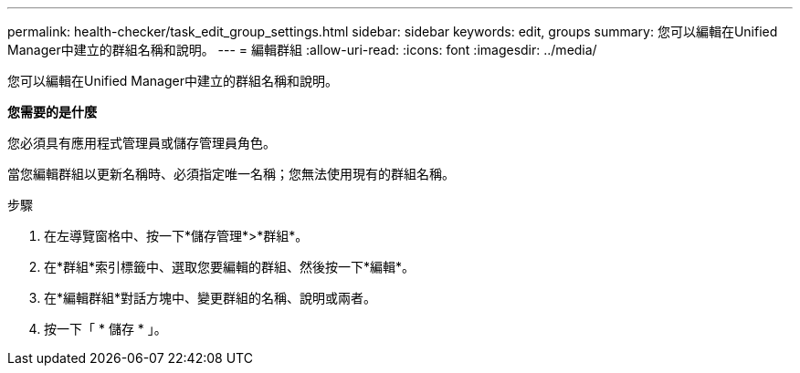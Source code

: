 ---
permalink: health-checker/task_edit_group_settings.html 
sidebar: sidebar 
keywords: edit, groups 
summary: 您可以編輯在Unified Manager中建立的群組名稱和說明。 
---
= 編輯群組
:allow-uri-read: 
:icons: font
:imagesdir: ../media/


[role="lead"]
您可以編輯在Unified Manager中建立的群組名稱和說明。

*您需要的是什麼*

您必須具有應用程式管理員或儲存管理員角色。

當您編輯群組以更新名稱時、必須指定唯一名稱；您無法使用現有的群組名稱。

.步驟
. 在左導覽窗格中、按一下*儲存管理*>*群組*。
. 在*群組*索引標籤中、選取您要編輯的群組、然後按一下*編輯*。
. 在*編輯群組*對話方塊中、變更群組的名稱、說明或兩者。
. 按一下「 * 儲存 * 」。

